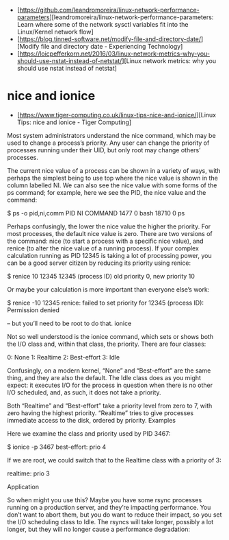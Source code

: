 - [https://github.com/leandromoreira/linux-network-performance-parameters][leandromoreira/linux-network-performance-parameters: Learn where some of the network sysctl variables fit into the Linux/Kernel network flow]
- [https://blog.tinned-software.net/modify-file-and-directory-date/][Modify file and directory date - Experiencing Technology]
- [https://loicpefferkorn.net/2016/03/linux-network-metrics-why-you-should-use-nstat-instead-of-netstat/][Linux network metrics: why you should use nstat instead of netstat]

* nice and ionice

- [https://www.tiger-computing.co.uk/linux-tips-nice-and-ionice/][Linux Tips: nice and ionice - Tiger Computing]

Most system administrators understand the nice command, which may be used to change a process’s priority. Any user can change the priority of processes running under their UID, but only root may change others’ processes.

The current nice value of a process can be shown in a variety of ways, with perhaps the simplest being to use top where the nice value is shown in the column labelled NI. We can also see the nice value with some forms of the ps command; for example, here we see the PID, the nice value and the command:

$ ps -o pid,ni,comm 
  PID  NI COMMAND 
 1477   0 bash 
18710   0 ps

Perhaps confusingly, the lower the nice value the higher the priority. For most processes, the default nice value is zero. There are two versions of the command: nice (to start a process with a specific nice value), and renice (to alter the nice value of a running process). If your complex calculation running as PID 12345 is taking a lot of processing power, you can be a good server citizen by reducing its priority using renice:

$ renice 10 12345 
12345 (process ID) old priority 0, new priority 10

Or maybe your calculation is more important than everyone else’s work:

$ renice -10 12345 
renice: failed to set priority for 12345 (process ID): Permission denied

– but you’ll need to be root to do that.
ionice

Not so well understood is the ionice command, which sets or shows both the I/O class and, within that class, the priority. There are four classes:

0: None
1: Realtime
2: Best-effort
3: Idle

Confusingly, on a modern kernel, “None” and “Best-effort” are the same thing, and they are also the default. The Idle class does as you might expect: it executes I/O for the process in question when there is no other I/O scheduled, and, as such, it does not take a priority.

Both “Realtime” and “Best-effort” take a priority level from zero to 7, with zero having the highest priority. “Realtime” tries to give processes immediate access to the disk, ordered by priority.
Examples

Here we examine the class and priority used by PID 3467:

$ ionice -p 3467 
best-effort: prio 4

If we are root, we could switch that to the Realtime class with a priority of 3:

# ionice -c 1 -n 3 -p 3467 
# ionice  -p 3467 
realtime: prio 3

Application

So when might you use this? Maybe you have some rsync processes running on a production server, and they’re impacting performance. You don’t want to abort them, but you do want to reduce their impact, so you set the I/O scheduling class to Idle. The rsyncs will take longer, possibly a lot longer, but they will no longer cause a performance degradation:

# for pid in $(pidof rsync); do ionice -c 3 -p $pid; done

